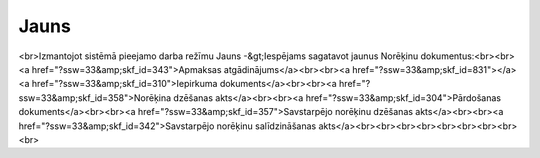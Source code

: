 .. 848 =========Jauns========= <br>Izmantojot sistēmā pieejamo darba režīmu Jauns -&gt;Iespējams sagatavot jaunus Norēķinu dokumentus:<br><br><a href="?ssw=33&amp;skf_id=343">Apmaksas atgādinājums</a><br><br><a href="?ssw=33&amp;skf_id=831"></a><a href="?ssw=33&amp;skf_id=310">Iepirkuma dokuments</a><br><br><a href="?ssw=33&amp;skf_id=358">Norēķina dzēšanas akts</a><br><br><a href="?ssw=33&amp;skf_id=304">Pārdošanas dokuments</a><br><br><a href="?ssw=33&amp;skf_id=357">Savstarpējo norēķinu dzēšanas akts</a><br><br><a href="?ssw=33&amp;skf_id=342">Savstarpējo norēķinu salīdzināšanas akts</a><br><br><br><br><br><br><br><br><br> .. toctree::   :maxdepth: 5    344.rst   354.rst   343.rst   831.rst   402.rst   881.rst   403.rst   310.rst   998.rst   304.rst   1033.rst   1035.rst   1034.rst   358.rst   993.rst   305.rst   357.rst   894.rst   342.rst